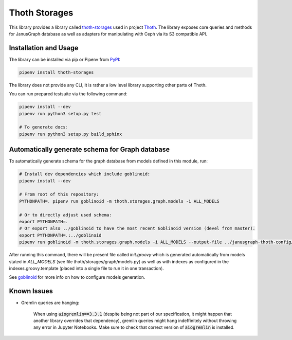 Thoth Storages
--------------

This library provides a library called `thoth-storages
<https://pypi.org/project/thoth-storages>`_ used in project `Thoth
<https://thoth-station.ninja>`_.  The library exposes core queries and methods
for JanusGraph database as well as adapters for manipulating with Ceph via its
S3 compatible API.

Installation and Usage
======================

The library can be installed via pip or Pipenv from
`PyPI <https://pypi.org/project/thoth-storages>`_:

.. code-block:: console

   pipenv install thoth-storages

The library does not provide any CLI, it is rather a low level library
supporting other parts of Thoth.

You can run prepared testsuite via the following command:

.. code-block:: console

  pipenv install --dev
  pipenv run python3 setup.py test

  # To generate docs:
  pipenv run python3 setup.py build_sphinx

Automatically generate schema for Graph database
================================================

To automatically generate schema for the graph database from models defined in
this module, run:

.. code-block:: console

   # Install dev dependencies which include goblinoid:
   pipenv install --dev

   # From root of this repository:
   PYTHONPATH=. pipenv run goblinoid -m thoth.storages.graph.models -i ALL_MODELS

   # Or to directly adjust used schema:
   export PYTHONPATH=.
   # Or export also ../goblinoid to have the most recent Goblinoid version (devel from master).
   export PYTHONPATH=.:../goblinoid
   pipenv run goblinoid -m thoth.storages.graph.models -i ALL_MODELS --output-file ../janusgraph-thoth-config/scripts/init.groovy --index-file ../janusgraph-thoth-config/scripts/indexes.groovy.template

After running this command, there will be present file called `init.groovy`
which is generated automatically from models stated in `ALL_MODELS` (see file
thoth/storages/graph/models.py) as well as with indexes as configured in the
indexes.groovy.template (placed into a single file to run it in one
transaction).

See `goblinoid <https://github.com/thoth-station/goblinoid>`_ for more info
on how to configure models generation.

Known Issues
============

- Gremlin queries are hanging:

   When using :code:`aiogremlin==3.3.1` (despite being not part of our
   specification, it might happen that another library overrides that
   dependency), gremlin queries might hang indeffinitely without throwing any
   error in Jupyter Notebooks. Make sure to check that correct version of
   :code:`aiogremlin` is installed.

